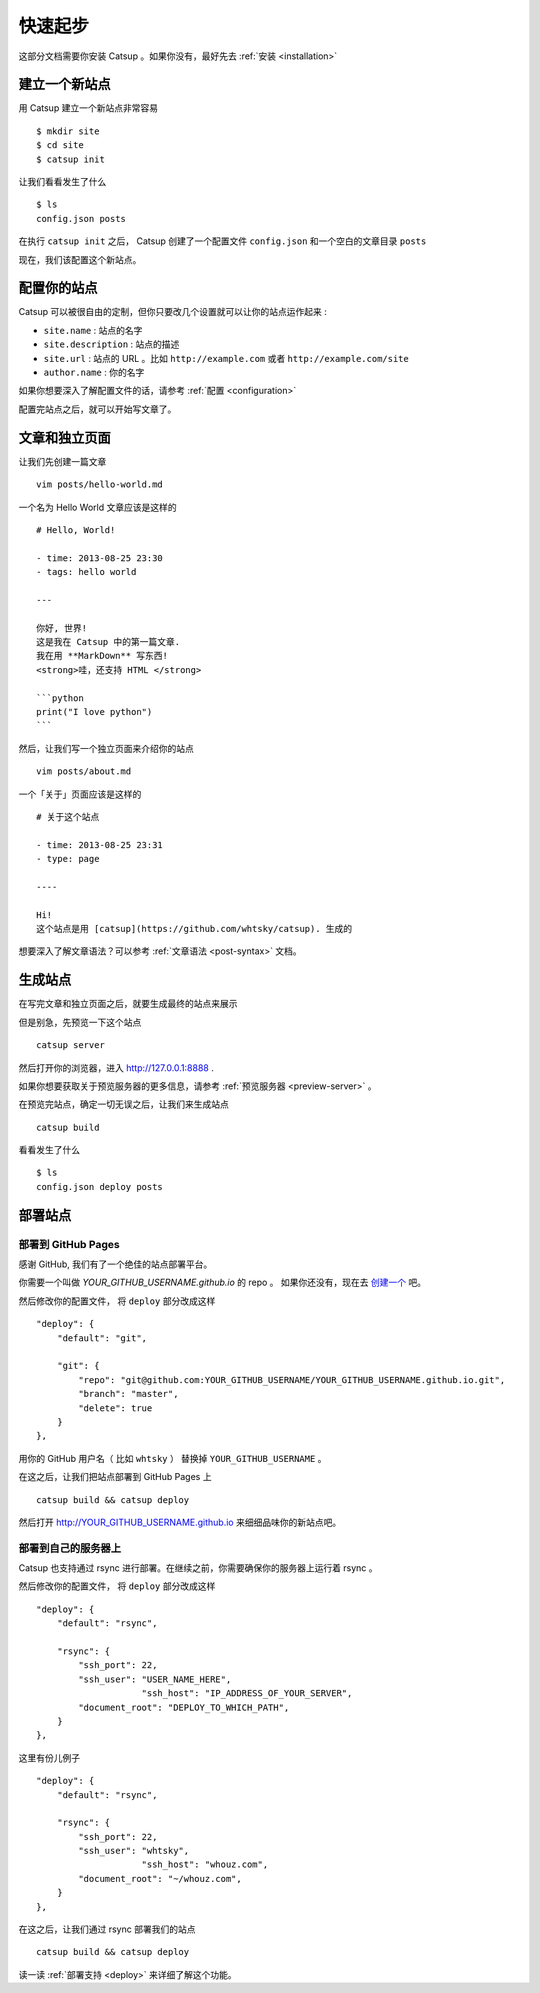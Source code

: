 .. _get-started:

快速起步
================

这部分文档需要你安装 Catsup 。如果你没有，最好先去 :ref:`安装 <installation>`

建立一个新站点
-------------------
用 Catsup 建立一个新站点非常容易 ::

    $ mkdir site
    $ cd site
    $ catsup init

让我们看看发生了什么 ::

    $ ls
    config.json posts

在执行 ``catsup init`` 之后， Catsup 创建了一个配置文件 ``config.json`` 和一个空白的文章目录 ``posts``

现在，我们该配置这个新站点。

配置你的站点
-----------------------

Catsup 可以被很自由的定制，但你只要改几个设置就可以让你的站点运作起来 :

+ ``site.name`` : 站点的名字
+ ``site.description`` : 站点的描述
+ ``site.url`` : 站点的 URL 。比如 ``http://example.com`` 或者 ``http://example.com/site``
+ ``author.name`` : 你的名字

如果你想要深入了解配置文件的话，请参考 :ref:`配置 <configuration>`

配置完站点之后，就可以开始写文章了。

文章和独立页面
-------------------------

让我们先创建一篇文章 ::

    vim posts/hello-world.md

一个名为 Hello World 文章应该是这样的 ::

    # Hello, World!

    - time: 2013-08-25 23:30
    - tags: hello world

    ---

    你好, 世界!
    这是我在 Catsup 中的第一篇文章.
    我在用 **MarkDown** 写东西!
    <strong>哇，还支持 HTML </strong>

    ```python
    print("I love python")
    ```

然后，让我们写一个独立页面来介绍你的站点 ::

    vim posts/about.md

一个「关于」页面应该是这样的 ::

    # 关于这个站点

    - time: 2013-08-25 23:31
    - type: page

    ----

    Hi!
    这个站点是用 [catsup](https://github.com/whtsky/catsup). 生成的


想要深入了解文章语法？可以参考 :ref:`文章语法 <post-syntax>` 文档。

生成站点
-----------------
在写完文章和独立页面之后，就要生成最终的站点来展示

但是别急，先预览一下这个站点 ::

    catsup server

然后打开你的浏览器，进入 http://127.0.0.1:8888 .

如果你想要获取关于预览服务器的更多信息，请参考 :ref:`预览服务器 <preview-server>` 。


在预览完站点，确定一切无误之后，让我们来生成站点 ::

    catsup build

看看发生了什么 ::

    $ ls
    config.json deploy posts


部署站点
------------------

部署到 GitHub Pages
````````````````````````

感谢 GitHub, 我们有了一个绝佳的站点部署平台。

你需要一个叫做 `YOUR_GITHUB_USERNAME.github.io` 的 repo 。 如果你还没有，现在去 `创建一个 <https://github.com/repositories/new>`_ 吧。


然后修改你的配置文件， 将 ``deploy`` 部分改成这样 ::

    "deploy": {
        "default": "git",

        "git": {
            "repo": "git@github.com:YOUR_GITHUB_USERNAME/YOUR_GITHUB_USERNAME.github.io.git",
            "branch": "master",
            "delete": true
        }
    },

用你的 GitHub 用户名（ 比如 ``whtsky`` ） 替换掉 ``YOUR_GITHUB_USERNAME`` 。

在这之后，让我们把站点部署到 GitHub Pages 上 ::

    catsup build && catsup deploy

然后打开 http://YOUR_GITHUB_USERNAME.github.io 来细细品味你的新站点吧。

部署到自己的服务器上
```````````````````````````

Catsup 也支持通过 rsync 进行部署。在继续之前，你需要确保你的服务器上运行着 rsync 。

然后修改你的配置文件， 将 ``deploy`` 部分改成这样 ::

    "deploy": {
        "default": "rsync",

        "rsync": {
            "ssh_port": 22,
            "ssh_user": "USER_NAME_HERE",
			"ssh_host": "IP_ADDRESS_OF_YOUR_SERVER",
            "document_root": "DEPLOY_TO_WHICH_PATH",
        }
    },

这里有份儿例子 ::

    "deploy": {
        "default": "rsync",

        "rsync": {
            "ssh_port": 22,
            "ssh_user": "whtsky",
			"ssh_host": "whouz.com",
            "document_root": "~/whouz.com",
        }
    },

在这之后，让我们通过 rsync 部署我们的站点 ::

    catsup build && catsup deploy


读一读 :ref:`部署支持 <deploy>` 来详细了解这个功能。
